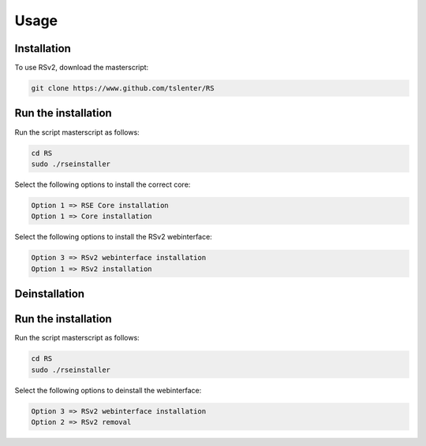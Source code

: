 Usage
=====

.. _installation:

Installation
------------

To use RSv2, download the masterscript:

.. code-block:: console

   git clone https://www.github.com/tslenter/RS

Run the installation
----------------

Run the script masterscript as follows:

.. code-block:: console

   cd RS
   sudo ./rseinstaller
   
Select the following options to install the correct core:

.. code-block:: console

   Option 1 => RSE Core installation
   Option 1 => Core installation
   
Select the following options to install the RSv2 webinterface:

.. code-block:: console

   Option 3 => RSv2 webinterface installation
   Option 1 => RSv2 installation

Deinstallation
------------

Run the installation
----------------

Run the script masterscript as follows:

.. code-block:: console

   cd RS
   sudo ./rseinstaller
   
Select the following options to deinstall the webinterface:

.. code-block:: console

   Option 3 => RSv2 webinterface installation
   Option 2 => RSv2 removal
 
